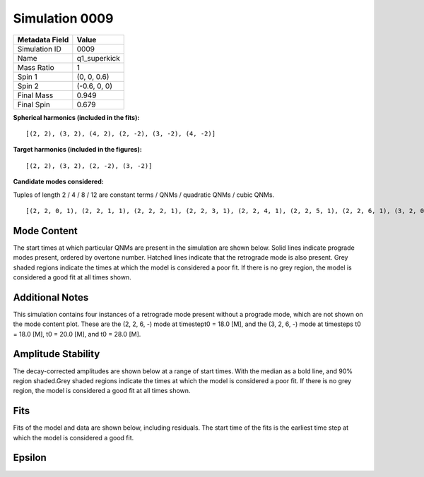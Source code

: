 Simulation 0009
===========================

+-----------------------+-------------------------+
| Metadata Field        | Value                   |
+=======================+=========================+
| Simulation ID         | 0009                    |
+-----------------------+-------------------------+
| Name                  | q1_superkick            |
+-----------------------+-------------------------+
| Mass Ratio            | 1                       |
+-----------------------+-------------------------+
| Spin 1                | (0, 0, 0.6)             |
+-----------------------+-------------------------+
| Spin 2                | (-0.6, 0, 0)            |
+-----------------------+-------------------------+
| Final Mass            | 0.949                   |
+-----------------------+-------------------------+
| Final Spin            | 0.679                   |
+-----------------------+-------------------------+

**Spherical harmonics (included in the fits):**

::

    [(2, 2), (3, 2), (4, 2), (2, -2), (3, -2), (4, -2)]

**Target harmonics (included in the figures):**

::

    [(2, 2), (3, 2), (2, -2), (3, -2)]

**Candidate modes considered:**

Tuples of length 2 / 4 / 8 / 12 are constant terms / QNMs / quadratic QNMs / cubic QNMs. 

::

    [(2, 2, 0, 1), (2, 2, 1, 1), (2, 2, 2, 1), (2, 2, 3, 1), (2, 2, 4, 1), (2, 2, 5, 1), (2, 2, 6, 1), (3, 2, 0, 1), (3, 2, 1, 1), (3, 2, 2, 1), (3, 2, 3, 1), (3, 2, 4, 1), (3, 2, 5, 1), (3, 2, 6, 1), (4, 2, 0, 1), (4, 2, 1, 1), (4, 2, 2, 1), (4, 2, 3, 1), (4, 2, 4, 1), (4, 2, 5, 1), (4, 2, 6, 1), (2, -2, 0, 1), (2, -2, 1, 1), (2, -2, 2, 1), (2, -2, 3, 1), (2, -2, 4, 1), (2, -2, 5, 1), (2, -2, 6, 1), (3, -2, 0, 1), (3, -2, 1, 1), (3, -2, 2, 1), (3, -2, 3, 1), (3, -2, 4, 1), (3, -2, 5, 1), (3, -2, 6, 1), (4, -2, 0, 1), (4, -2, 1, 1), (4, -2, 2, 1), (4, -2, 3, 1), (4, -2, 4, 1), (4, -2, 5, 1), (4, -2, 6, 1), (2, 2, 0, -1), (2, 2, 1, -1), (2, 2, 2, -1), (2, 2, 3, -1), (2, 2, 4, -1), (2, 2, 5, -1), (2, 2, 6, -1), (3, 2, 0, -1), (3, 2, 1, -1), (3, 2, 2, -1), (3, 2, 3, -1), (3, 2, 4, -1), (3, 2, 5, -1), (3, 2, 6, -1), (4, 2, 0, -1), (4, 2, 1, -1), (4, 2, 2, -1), (4, 2, 3, -1), (4, 2, 4, -1), (4, 2, 5, -1), (4, 2, 6, -1), (2, -2, 0, -1), (2, -2, 1, -1), (2, -2, 2, -1), (2, -2, 3, -1), (2, -2, 4, -1), (2, -2, 5, -1), (2, -2, 6, -1), (3, -2, 0, -1), (3, -2, 1, -1), (3, -2, 2, -1), (3, -2, 3, -1), (3, -2, 4, -1), (3, -2, 5, -1), (3, -2, 6, -1), (4, -2, 0, -1), (4, -2, 1, -1), (4, -2, 2, -1), (4, -2, 3, -1), (4, -2, 4, -1), (4, -2, 5, -1), (4, -2, 6, -1), (2, 2), (3, 2), (4, 2), (2, -2), (3, -2), (4, -2)]

Mode Content
------------

The start times at which particular QNMs are present in the simulation are shown below. Solid lines indicate prograde modes present, ordered by overtone number. Hatched lines indicate that the retrograde mode is also present. Grey shaded regions indicate the times at which the model is considered a poor fit. If there is no grey region, the model is considered a good fit at all times shown.

Additional Notes
----------------

This simulation contains four instances of a retrograde mode present without a prograde mode, which are not shown on the mode content plot. These are the (2, 2, 6, -) mode at timestept0 = 18.0 [M], and the (3, 2, 6, -) mode at timesteps t0 = 18.0 [M], t0 = 20.0 [M], and t0 = 28.0 [M].

.. image:: figures/0009/mode_content/mode_content.png
   :width: 600px
   :alt: mode_content.png

Amplitude Stability
-------------------

The decay-corrected amplitudes are shown below at a range of start times. With the median as a bold line, and 90% region shaded.Grey shaded regions indicate the times at which the model is considered a poor fit. If there is no grey region, the model is considered a good fit at all times shown.

.. image:: figures/0009/amplitude_stability/amplitude_stability_2-2.png
   :width: 600px
   :alt: amplitude_stability_2-2.png

.. image:: figures/0009/amplitude_stability/amplitude_stability_22.png
   :width: 600px
   :alt: amplitude_stability_22.png

.. image:: figures/0009/amplitude_stability/amplitude_stability_3-2.png
   :width: 600px
   :alt: amplitude_stability_3-2.png

.. image:: figures/0009/amplitude_stability/amplitude_stability_32.png
   :width: 600px
   :alt: amplitude_stability_32.png

Fits
----

Fits of the model and data are shown below, including residuals. The start time of the fits is the earliest time step at which the model is considered a good fit.

.. image:: figures/0009/fits/fits_2-2.png
   :width: 600px
   :alt: fits_2-2.png

.. image:: figures/0009/fits/fits_22.png
   :width: 600px
   :alt: fits_22.png

.. image:: figures/0009/fits/fits_3-2.png
   :width: 600px
   :alt: fits_3-2.png

.. image:: figures/0009/fits/fits_32.png
   :width: 600px
   :alt: fits_32.png

Epsilon
-------

.. image:: figures/0009/epsilon/epsilon.png
   :width: 600px
   :alt: epsilon.png

.. image:: figures/0009/epsilon/posterior_10.0.png
   :width: 600px
   :alt: posterior_10.0.png

.. image:: figures/0009/epsilon/posterior_30.0.png
   :width: 600px
   :alt: posterior_30.0.png

.. image:: figures/0009/epsilon/posterior_50.0.png
   :width: 600px
   :alt: posterior_50.0.png

